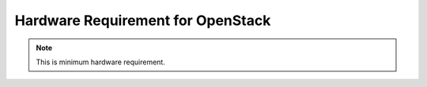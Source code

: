 Hardware Requirement for OpenStack
==================================

.. note:: This is minimum hardware requirement.

.. image:: /_source/installation_guide/figures/hwrqmnts.png
   :height: 150px
   :width: 600px
   :align: center
